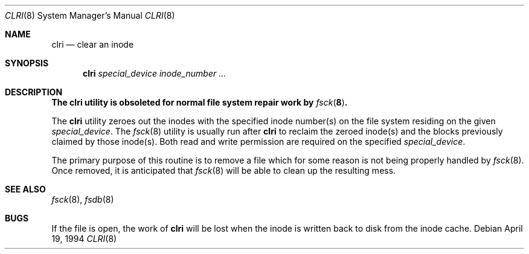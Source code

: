 .\" Copyright (c) 1980, 1993
.\"	The Regents of the University of California.  All rights reserved.
.\"
.\" Redistribution and use in source and binary forms, with or without
.\" modification, are permitted provided that the following conditions
.\" are met:
.\" 1. Redistributions of source code must retain the above copyright
.\"    notice, this list of conditions and the following disclaimer.
.\" 2. Redistributions in binary form must reproduce the above copyright
.\"    notice, this list of conditions and the following disclaimer in the
.\"    documentation and/or other materials provided with the distribution.
.\" 4. Neither the name of the University nor the names of its contributors
.\"    may be used to endorse or promote products derived from this software
.\"    without specific prior written permission.
.\"
.\" THIS SOFTWARE IS PROVIDED BY THE REGENTS AND CONTRIBUTORS ``AS IS'' AND
.\" ANY EXPRESS OR IMPLIED WARRANTIES, INCLUDING, BUT NOT LIMITED TO, THE
.\" IMPLIED WARRANTIES OF MERCHANTABILITY AND FITNESS FOR A PARTICULAR PURPOSE
.\" ARE DISCLAIMED.  IN NO EVENT SHALL THE REGENTS OR CONTRIBUTORS BE LIABLE
.\" FOR ANY DIRECT, INDIRECT, INCIDENTAL, SPECIAL, EXEMPLARY, OR CONSEQUENTIAL
.\" DAMAGES (INCLUDING, BUT NOT LIMITED TO, PROCUREMENT OF SUBSTITUTE GOODS
.\" OR SERVICES; LOSS OF USE, DATA, OR PROFITS; OR BUSINESS INTERRUPTION)
.\" HOWEVER CAUSED AND ON ANY THEORY OF LIABILITY, WHETHER IN CONTRACT, STRICT
.\" LIABILITY, OR TORT (INCLUDING NEGLIGENCE OR OTHERWISE) ARISING IN ANY WAY
.\" OUT OF THE USE OF THIS SOFTWARE, EVEN IF ADVISED OF THE POSSIBILITY OF
.\" SUCH DAMAGE.
.\"
.\"	@(#)clri.8	8.2 (Berkeley) 4/19/94
.\" $FreeBSD: releng/9.2/sbin/clri/clri.8 128073 2004-04-09 19:58:40Z markm $
.\"
.Dd April 19, 1994
.Dt CLRI 8
.Os
.Sh NAME
.Nm clri
.Nd clear an inode
.Sh SYNOPSIS
.Nm
.Ar special_device inode_number ...
.Sh DESCRIPTION
.Bf -symbolic
The
.Nm
utility is obsoleted for normal file system repair work by
.Xr fsck 8 .
.Ef
.Pp
The
.Nm
utility zeroes out the inodes with the specified inode number(s)
on the file system residing on the given
.Ar special_device .
The
.Xr fsck 8
utility is usually run after
.Nm
to reclaim the zeroed inode(s) and the
blocks previously claimed by those inode(s).
Both read and write permission are required on the specified
.Ar special_device .
.Pp
The primary purpose of this routine
is to remove a file which
for some reason is not being properly handled by
.Xr fsck 8 .
Once removed,
it is anticipated that
.Xr fsck 8
will be able to clean up the resulting mess.
.Sh SEE ALSO
.Xr fsck 8 ,
.Xr fsdb 8
.Sh BUGS
If the file is open, the work of
.Nm
will be lost when the inode is written back to disk from the inode cache.
